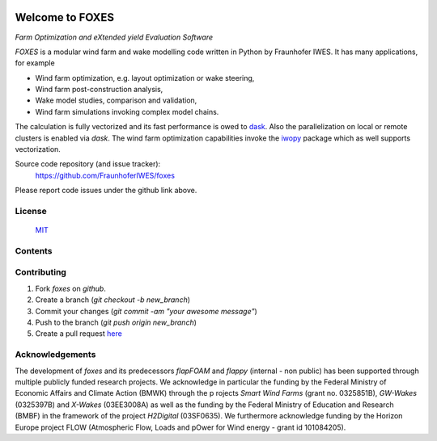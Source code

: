 
.. image:: ../../Logo_FOXES.svg
    :align: center

Welcome to FOXES
================

*Farm Optimization and eXtended yield Evaluation Software*

*FOXES* is a modular wind farm and wake modelling code written in Python 
by Fraunhofer IWES. It has many applications, for example

* Wind farm optimization, e.g. layout optimization or wake steering,
* Wind farm post-construction analysis,
* Wake model studies, comparison and validation,
* Wind farm simulations invoking complex model chains.

The calculation is fully vectorized and its fast performance is owed to `dask <https://www.dask.org/>`_.
Also the parallelization on local or remote clusters is enabled via `dask`. The wind farm
optimization capabilities invoke the `iwopy <https://github.com/FraunhoferIWES/iwopy>`_
package which as well supports vectorization.

Source code repository (and issue tracker):
    https://github.com/FraunhoferIWES/foxes

Please report code issues under the github link above.
    
License
-------
    MIT_

.. _MIT: https://github.com/FraunhoferIWES/foxes/blob/main/LICENSE

Contents
--------
    .. toctree::
        :maxdepth: 2
    
        citation

    .. toctree::
        :maxdepth: 2
    
        installation

    .. toctree::
        :maxdepth: 1

        overview

    .. toctree::
        :maxdepth: 2

        models

    .. toctree::
        :maxdepth: 2

        examples

    .. toctree::
        :maxdepth: 1

        api

    .. toctree::
        :maxdepth: 2

        notebooks/data

    .. toctree::
        :maxdepth: 1

        testing

    .. toctree::
        :maxdepth: 1

        history

Contributing
------------

#. Fork *foxes* on *github*.
#. Create a branch (`git checkout -b new_branch`)
#. Commit your changes (`git commit -am "your awesome message"`)
#. Push to the branch (`git push origin new_branch`)
#. Create a pull request `here <https://github.com/FraunhoferIWES/foxes/pulls>`_

Acknowledgements
----------------

The development of *foxes* and its predecessors *flapFOAM* and *flappy* (internal - non public) 
has been supported through multiple publicly funded research projects. We acknowledge in particular 
the funding by the Federal Ministry of Economic Affairs and Climate Action (BMWK) through the p
rojects *Smart Wind Farms* (grant no. 0325851B), *GW-Wakes* (0325397B) and *X-Wakes* (03EE3008A) 
as well as the funding by the Federal Ministry of Education and Research (BMBF) in the framework 
of the project *H2Digital* (03SF0635). We furthermore acknowledge funding by the Horizon Europe 
project FLOW (Atmospheric Flow, Loads and pOwer for Wind energy - grant id 101084205).
